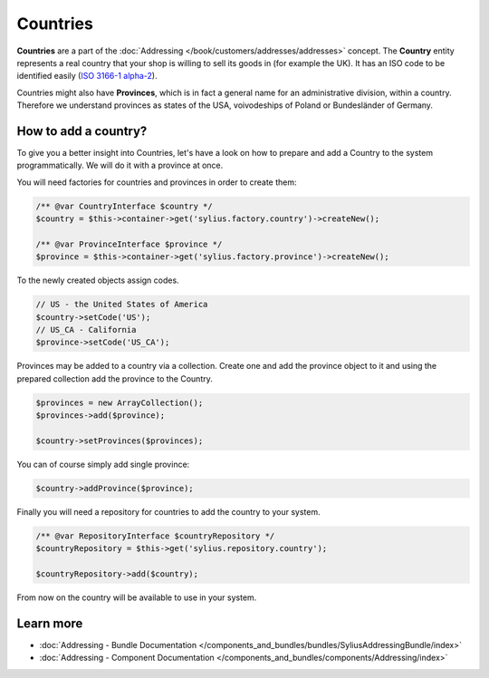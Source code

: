 .. index::
   single: Countries

Countries
=========

**Countries** are a part of the :doc:`Addressing </book/customers/addresses/addresses>` concept.
The **Country** entity represents a real country that your shop is willing to sell its goods in (for example the UK).
It has an ISO code to be identified easily (`ISO 3166-1 alpha-2 <https://www.iso.org/iso/country_codes>`_).

Countries might also have **Provinces**, which is in fact a general name for an administrative division, within a country.
Therefore we understand provinces as states of the USA, voivodeships of Poland or Bundesländer of Germany.

How to add a country?
---------------------

To give you a better insight into Countries, let's have a look on how to prepare and add a Country to the system programmatically.
We will do it with a province at once.

You will need factories for countries and provinces in order to create them:

.. code-block:: php

    /** @var CountryInterface $country */
    $country = $this->container->get('sylius.factory.country')->createNew();

    /** @var ProvinceInterface $province */
    $province = $this->container->get('sylius.factory.province')->createNew();

To the newly created objects assign codes.

.. code-block:: php

    // US - the United States of America
    $country->setCode('US');
    // US_CA - California
    $province->setCode('US_CA');

Provinces may be added to a country via a collection. Create one and add the province object to it
and using the prepared collection add the province to the Country.

.. code-block:: php

    $provinces = new ArrayCollection();
    $provinces->add($province);

    $country->setProvinces($provinces);

You can of course simply add single province:

.. code-block:: php

    $country->addProvince($province);

Finally you will need a repository for countries to add the country to your system.

.. code-block:: php

    /** @var RepositoryInterface $countryRepository */
    $countryRepository = $this->get('sylius.repository.country');

    $countryRepository->add($country);

From now on the country will be available to use in your system.

Learn more
----------

* :doc:`Addressing - Bundle Documentation </components_and_bundles/bundles/SyliusAddressingBundle/index>`
* :doc:`Addressing - Component Documentation </components_and_bundles/components/Addressing/index>`
